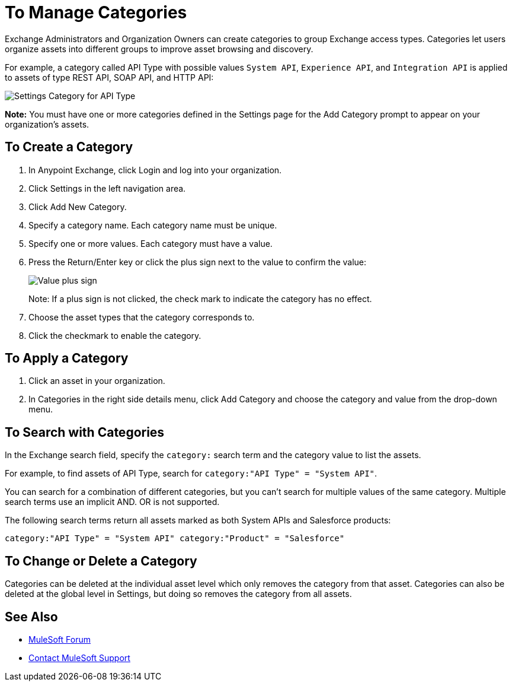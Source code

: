 = To Manage Categories
:imagesdir: ./_images

Exchange Administrators and Organization Owners can create categories to group Exchange access types. 
Categories let users organize assets into different groups to improve asset browsing and discovery.

For example, a category called API Type with possible values `System API`, `Experience API`, 
and `Integration API` is applied to assets of type REST API, SOAP API, and HTTP API:

image:ex-categories-api-type.png[Settings Category for API Type]

*Note:* You must have one or more categories defined in the Settings page for the Add Category prompt 
to appear on your organization's assets.

== To Create a Category

. In Anypoint Exchange, click Login and log into your organization.
. Click Settings in the left navigation area.
. Click Add New Category.
. Specify a category name. Each category name must be unique.
. Specify one or more values. Each category must have a value.
. Press the Return/Enter key or click the plus sign next to the value to confirm the value:
+
image:ex-category-value.png[Value plus sign]
+
Note: If a plus sign is not clicked, the check mark to indicate the category has no 
effect.
+
. Choose the asset types that the category corresponds to.
. Click the checkmark to enable the category.

== To Apply a Category

. Click an asset in your organization. 
. In Categories in the right side details menu, click Add Category and choose the category and value from the drop-down menu. 

== To Search with Categories

In the Exchange search field, specify the `category:` search term and the category value to list the assets.

For example, to find assets of API Type, search for `category:"API Type" = "System API"`.

You can search for a combination of different categories, but you can't search for multiple values of the same category. Multiple search terms use an implicit AND. OR is not supported. 

The following search terms return all assets marked as both System APIs and Salesforce products:

`category:"API Type" = "System API" category:"Product" = "Salesforce"`

== To Change or Delete a Category

Categories can be deleted at the individual asset level which only removes the category from that asset. 
Categories can also be deleted at the global level in Settings, but doing so removes the category from all assets.

== See Also

* https://forums.mulesoft.com[MuleSoft Forum]
* https://support.mulesoft.com[Contact MuleSoft Support]
